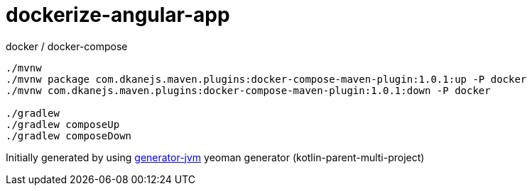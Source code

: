 = dockerize-angular-app

////
image:https://travis-ci.org/daggerok/dockerize-angular-app.svg?branch=master["Build Status", link="https://travis-ci.org/daggerok/dockerize-angular-app"]
image:https://gitlab.com/daggerok/dockerize-angular-app/badges/master/build.svg["Build Status", link="https://gitlab.com/daggerok/dockerize-angular-app/-/jobs"]
image:https://img.shields.io/bitbucket/pipelines/daggerok/dockerize-angular-app.svg["Build Status", link="https://bitbucket.com/daggerok/dockerize-angular-app"]
////

//tag::content[]

//Read link:https://daggerok.github.io/dockerize-angular-app[project reference documentation]

.docker / docker-compose
[source,bash]
----
./mvnw
./mvnw package com.dkanejs.maven.plugins:docker-compose-maven-plugin:1.0.1:up -P docker
./mvnw com.dkanejs.maven.plugins:docker-compose-maven-plugin:1.0.1:down -P docker

./gradlew
./gradlew composeUp
./gradlew composeDown
----

Initially generated by using link:https://github.com/daggerok/generator-jvm/[generator-jvm] yeoman generator (kotlin-parent-multi-project)

//end::content[]
